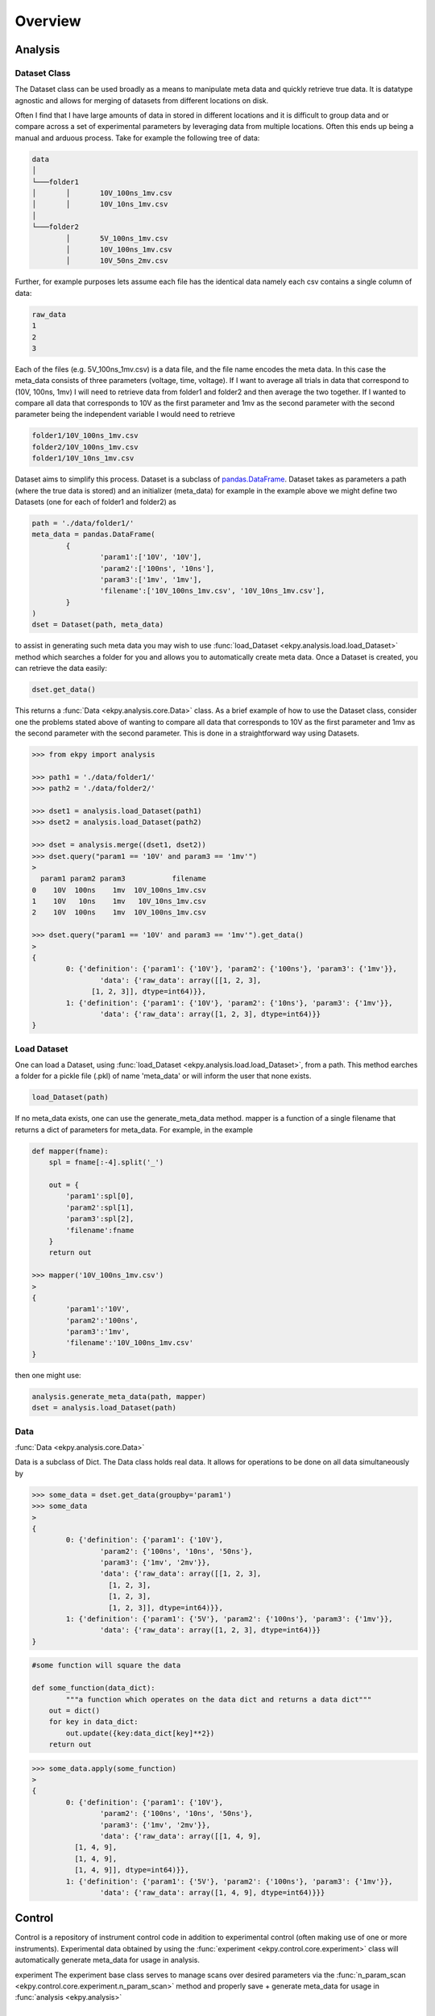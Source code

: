 Overview
========

Analysis
########

Dataset Class
*************
The Dataset class can be used broadly as a means to manipulate meta data and quickly retrieve true data. It is datatype agnostic and allows for merging of datasets from different locations on disk. 

Often I find that I have large amounts of data in stored in different locations and it is difficult to group data and or compare across a set of experimental parameters by leveraging data from multiple locations. Often this ends up being a manual and arduous process. Take for example the following tree of data:

.. code-block:: console
	
	data
	│
	└───folder1
	│	│	10V_100ns_1mv.csv
	│	│	10V_10ns_1mv.csv
	│	
	└───folder2
		│	5V_100ns_1mv.csv
		│	10V_100ns_1mv.csv
		│	10V_50ns_2mv.csv


Further, for example purposes lets assume each file has the identical data namely each csv contains a single column of data:

.. code-block:: console

	raw_data
	1
	2
	3


Each of the files (e.g. 5V_100ns_1mv.csv) is a data file, and the file name encodes the meta data. In this case the meta_data consists of three parameters (voltage, time, voltage). If I want to average all trials in data that correspond to (10V, 100ns, 1mv) I will need to retrieve data from folder1 and folder2  and then average the two together. If I wanted to compare all data that corresponds to 10V as the first parameter and 1mv as the second parameter with the second parameter  being the independent variable I would need to retrieve 

.. code-block:: console

	folder1/10V_100ns_1mv.csv
	folder2/10V_100ns_1mv.csv
	folder1/10V_10ns_1mv.csv


Dataset aims to simplify this process. Dataset is a subclass of `pandas.DataFrame <https://pandas.pydata.org/pandas-docs/stable/reference/api/pandas.DataFrame.html>`_. Dataset takes as parameters a path (where the true data is stored) and an initializer (meta_data) for example in the example above we might define two Datasets (one for each of folder1 and folder2) as 


.. code-block:: python

	path = './data/folder1/'
	meta_data = pandas.DataFrame(
		{
			'param1':['10V', '10V'], 
			'param2':['100ns', '10ns'], 
			'param3':['1mv', '1mv'],
			'filename':['10V_100ns_1mv.csv', '10V_10ns_1mv.csv'],
		}
	)
	dset = Dataset(path, meta_data)

to assist in generating such meta data you may wish to use :func:`load_Dataset <ekpy.analysis.load.load_Dataset>` method which searches a folder for you and allows you to automatically create meta data. Once a Dataset is created, you can retrieve the data easily:

.. code-block:: python

	dset.get_data()

This returns a :func:`Data <ekpy.analysis.core.Data>` class. As a brief example of how to use the Dataset class, consider one the problems stated above of wanting to compare all data that corresponds to 10V as the first parameter and 1mv as the second parameter with the second parameter. This is done in a straightforward way using Datasets.

.. code-block:: python
	
	>>> from ekpy import analysis

	>>> path1 = './data/folder1/'
	>>> path2 = './data/folder2/'

	>>> dset1 = analysis.load_Dataset(path1) 
	>>> dset2 = analysis.load_Dataset(path2)

	>>> dset = analysis.merge((dset1, dset2))
	>>> dset.query("param1 == '10V' and param3 == '1mv'")
	>
	  param1 param2 param3           filename
	0    10V  100ns    1mv  10V_100ns_1mv.csv
	1    10V   10ns    1mv   10V_10ns_1mv.csv
	2    10V  100ns    1mv  10V_100ns_1mv.csv

	>>> dset.query("param1 == '10V' and param3 == '1mv'").get_data()
	>
	{
		0: {'definition': {'param1': {'10V'}, 'param2': {'100ns'}, 'param3': {'1mv'}},
			'data': {'raw_data': array([[1, 2, 3],
		      [1, 2, 3]], dtype=int64)}},
		1: {'definition': {'param1': {'10V'}, 'param2': {'10ns'}, 'param3': {'1mv'}},
			'data': {'raw_data': array([1, 2, 3], dtype=int64)}}
	}


Load Dataset
************

One can load a Dataset, using :func:`load_Dataset <ekpy.analysis.load.load_Dataset>`,  from a path. This method earches a folder for a pickle file (.pkl) of name 'meta_data' or will inform the user that none exists. 

.. code-block:: python

	load_Dataset(path)


If no meta_data exists, one can use the generate_meta_data method. mapper is a function of a single filename that returns a dict of parameters for meta_data. For example, in the example

.. code-block:: python

	def mapper(fname):
	    spl = fname[:-4].split('_')
	    
	    out = {
	        'param1':spl[0],
	        'param2':spl[1],
	        'param3':spl[2],
	        'filename':fname
	    }
	    return out

	>>> mapper('10V_100ns_1mv.csv')
	>
	{
		'param1':'10V', 
		'param2':'100ns', 
		'param3':'1mv',
		'filename':'10V_100ns_1mv.csv'
	}


then one might use:


.. code-block:: python

	analysis.generate_meta_data(path, mapper)
	dset = analysis.load_Dataset(path)

Data
****

:func:`Data <ekpy.analysis.core.Data>`

Data is a subclass of Dict. The Data class holds real data. It allows for operations to be done on all data simultaneously by 

.. code-block:: python
	
	>>> some_data = dset.get_data(groupby='param1')
	>>> some_data
	>
	{
		0: {'definition': {'param1': {'10V'},
		   	'param2': {'100ns', '10ns', '50ns'},
		   	'param3': {'1mv', '2mv'}},
		  	'data': {'raw_data': array([[1, 2, 3],
		          [1, 2, 3],
		          [1, 2, 3],
		          [1, 2, 3]], dtype=int64)}},
		1: {'definition': {'param1': {'5V'}, 'param2': {'100ns'}, 'param3': {'1mv'}},
		  	'data': {'raw_data': array([1, 2, 3], dtype=int64)}}
	}


.. code-block:: python

	#some function will square the data

	def some_function(data_dict):
		"""a function which operates on the data dict and returns a data dict"""
	    out = dict()
	    for key in data_dict:
	        out.update({key:data_dict[key]**2})
	    return out


.. code-block:: python
	
	>>> some_data.apply(some_function)
	>
	{
		0: {'definition': {'param1': {'10V'},
	   		'param2': {'100ns', '10ns', '50ns'},
	   		'param3': {'1mv', '2mv'}},
	  		'data': {'raw_data': array([[1, 4, 9],
	          [1, 4, 9],
	          [1, 4, 9],
	          [1, 4, 9]], dtype=int64)}},
	 	1: {'definition': {'param1': {'5V'}, 'param2': {'100ns'}, 'param3': {'1mv'}},
	  		'data': {'raw_data': array([1, 4, 9], dtype=int64)}}}


Control
#######

Control is a repository of instrument control code in addition to experimental control (often making use of one or more instruments). Experimental data obtained by using the :func:`experiment <ekpy.control.core.experiment>` class will automatically generate meta_data for usage in analysis.

experiment
The experiment base class serves to manage scans over desired parameters via the :func:`n_param_scan <ekpy.control.core.experiment.n_param_scan>` method and properly save + generate meta_data for usage in :func:`analysis <ekpy.analysis>`

n_param_scan
************

n_param_scan can be used to scan over a set of parameters in an experiment

.. code-block:: python
	
	#set up the experiment class
	#magnon.Magnon is a subclass of experiment
	exp = magnon.Magnon(lockin=lockin,
		run_function=magnon.magnon_run_function
	)

	exp.config_path(path)


now you can configure your n_param_scan

.. code-block:: python

	#parameters to scan over
	kw_scan_params = {
	    'frequency':['147hz',],
	    'amplitude':['200mv', '500mv', '1000mv', '1500mv','2000mv'],
	    'harmonic':[1]
	}

	#fixed params for each scan
	fixed_params = {
	    'lockin':lockin,
	    'identifier':'D19',
	    'angle':40,
	    'channel_width':1,
	    'channel_length':20,
	    'bar_width':1.5,
	    'nave':5,
	    'delay':'default', 
	    'time_constant':'1s',
	    'sensitivity':'10uv/pa'
	}

	#order of keys for scan params
	order = ['harmonic', 'frequency', 'amplitude']

	exp.n_param_scan(kw_scan_params, fixed_params, order)
